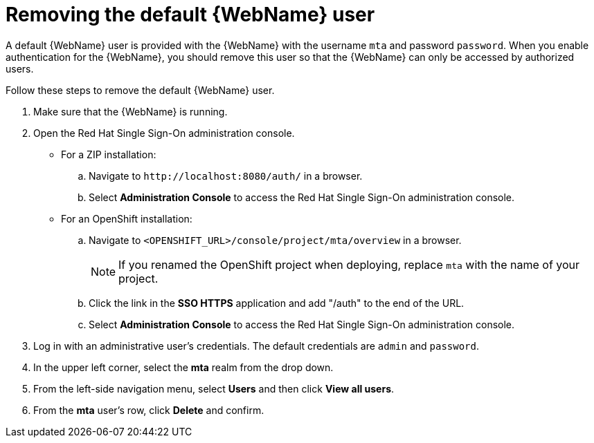 // Module included in the following assemblies:
// * docs/web-console-guide/master.adoc
[id='remove_default_user_{context}']
= Removing the default {WebName} user

A default {WebName} user is provided with the {WebName} with the username `mta` and password `password`. When you enable authentication for the {WebName}, you should remove this user so that the {WebName} can only be accessed by authorized users.

Follow these steps to remove the default {WebName} user.

. Make sure that the {WebName} is running.
. Open the Red Hat Single Sign-On administration console.
* For a ZIP installation:
.. Navigate to `\http://localhost:8080/auth/` in a browser.
.. Select *Administration Console* to access the Red Hat Single Sign-On administration console.
* For an OpenShift installation:
.. Navigate to `<OPENSHIFT_URL>/console/project/mta/overview` in a browser.
+
NOTE: If you renamed the OpenShift project when deploying, replace `mta` with the name of your project.
.. Click the link in the *SSO HTTPS* application and add "/auth" to the end of the URL.
.. Select *Administration Console* to access the Red Hat Single Sign-On administration console.
. Log in with an administrative user's credentials. The default credentials are `admin` and `password`.
. In the upper left corner, select the *mta* realm from the drop down.
. From the left-side navigation menu, select *Users* and then click *View all users*.
. From the *mta* user's row, click *Delete* and confirm.
